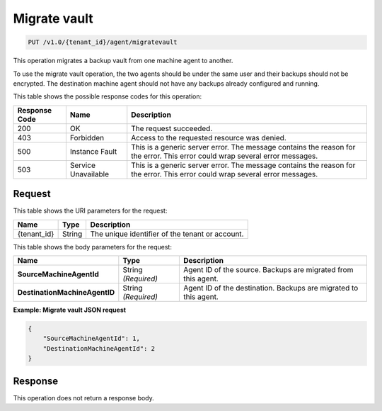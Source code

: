
.. _migrate-vault:

Migrate vault
^^^^^^^^^^^^^^^^^^^^^^^^^^^^^^^^^^^^^^^^^^^^^^^^^^^^^^^^^^^^^^^^^^^^^^^^^^^^^^^^

.. code::

    PUT /v1.0/{tenant_id}/agent/migratevault

This operation migrates a backup vault from one machine agent to another.

To use the migrate vault operation, the two agents should be under the same user and their backups should not be encrypted. The destination machine agent should not have any backups already configured and running.



This table shows the possible response codes for this operation:


+--------------------------+-------------------------+-------------------------+
|Response Code             |Name                     |Description              |
+==========================+=========================+=========================+
|200                       |OK                       |The request succeeded.   |
+--------------------------+-------------------------+-------------------------+
|403                       |Forbidden                |Access to the requested  |
|                          |                         |resource was denied.     |
+--------------------------+-------------------------+-------------------------+
|500                       |Instance Fault           |This is a generic server |
|                          |                         |error. The message       |
|                          |                         |contains the reason for  |
|                          |                         |the error. This error    |
|                          |                         |could wrap several error |
|                          |                         |messages.                |
+--------------------------+-------------------------+-------------------------+
|503                       |Service Unavailable      |This is a generic server |
|                          |                         |error. The message       |
|                          |                         |contains the reason for  |
|                          |                         |the error. This error    |
|                          |                         |could wrap several error |
|                          |                         |messages.                |
+--------------------------+-------------------------+-------------------------+


Request
""""""""""""""""




This table shows the URI parameters for the request:

+--------------------------+-------------------------+-------------------------+
|Name                      |Type                     |Description              |
+==========================+=========================+=========================+
|{tenant_id}               |String                   |The unique identifier of |
|                          |                         |the tenant or account.   |
+--------------------------+-------------------------+-------------------------+





This table shows the body parameters for the request:

+------------------------------+-----------------------+-----------------------+
|Name                          |Type                   |Description            |
+==============================+=======================+=======================+
|**SourceMachineAgentId**      |String *(Required)*    |Agent ID of the        |
|                              |                       |source. Backups are    |
|                              |                       |migrated from this     |
|                              |                       |agent.                 |
+------------------------------+-----------------------+-----------------------+
|**DestinationMachineAgentID** |String *(Required)*    |Agent ID of the        |
|                              |                       |destination. Backups   |
|                              |                       |are migrated to this   |
|                              |                       |agent.                 |
+------------------------------+-----------------------+-----------------------+





**Example: Migrate vault JSON request**


.. code::

   {
       "SourceMachineAgentId": 1,
       "DestinationMachineAgentId": 2
   }





Response
""""""""""""""""






This operation does not return a response body.




